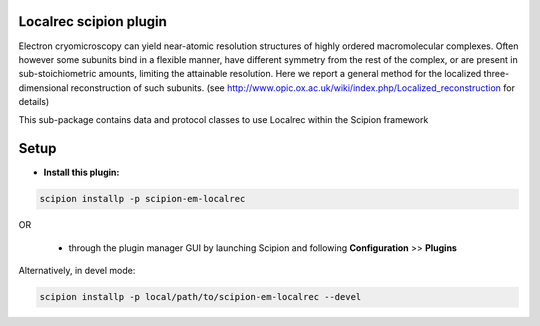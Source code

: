 =======================
Localrec scipion plugin
=======================

Electron cryomicroscopy can yield near-atomic resolution structures of highly ordered macromolecular complexes. Often however some subunits bind in a flexible manner, have different symmetry from the rest of the complex, or are present in sub-stoichiometric amounts, limiting the attainable resolution. Here we report a general method for the localized three-dimensional reconstruction of such subunits. (see http://www.opic.ox.ac.uk/wiki/index.php/Localized_reconstruction for details) 

This sub-package contains data and protocol classes to use Localrec within the Scipion framework


=====
Setup
=====

- **Install this plugin:**

.. code-block::

    scipion installp -p scipion-em-localrec

OR

  - through the plugin manager GUI by launching Scipion and following **Configuration** >> **Plugins**

Alternatively, in devel mode:

.. code-block::

    scipion installp -p local/path/to/scipion-em-localrec --devel
